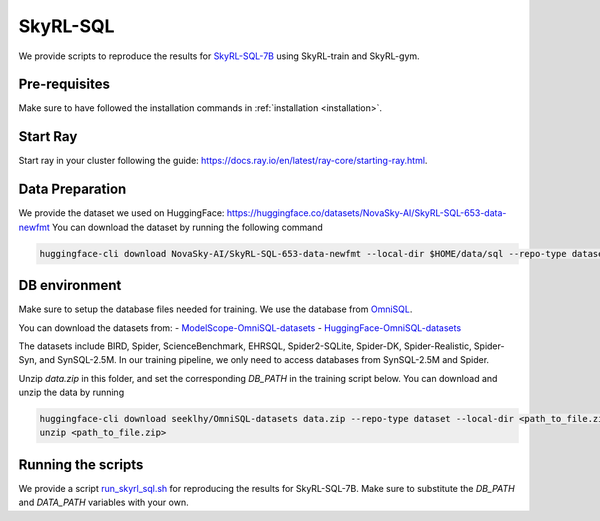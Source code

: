 SkyRL-SQL
=========

We provide scripts to reproduce the results for `SkyRL-SQL-7B <https://novasky-ai.notion.site/skyrl-sql>`_ using SkyRL-train and SkyRL-gym.


Pre-requisites 
---------------

Make sure to have followed the installation commands in :ref:`installation <installation>`. 


Start Ray
---------

Start ray in your cluster following the guide: https://docs.ray.io/en/latest/ray-core/starting-ray.html. 


Data Preparation
----------------


We provide the dataset we used on HuggingFace: https://huggingface.co/datasets/NovaSky-AI/SkyRL-SQL-653-data-newfmt 
You can download the dataset by running the following command

.. code-block:: bash

    huggingface-cli download NovaSky-AI/SkyRL-SQL-653-data-newfmt --local-dir $HOME/data/sql --repo-type dataset


DB environment 
---------------

Make sure to setup the database files needed for training. We use the database from `OmniSQL <https://github.com/RUCKBReasoning/OmniSQL/edit/main/train_and_evaluate/README.md>`_. 

You can download the datasets from:
- `ModelScope-OmniSQL-datasets <https://modelscope.cn/datasets/seeklhy/OmniSQL-datasets/summary>`_
- `HuggingFace-OmniSQL-datasets <https://huggingface.co/datasets/seeklhy/OmniSQL-datasets>`_



The datasets include BIRD, Spider, ScienceBenchmark, EHRSQL, Spider2-SQLite, Spider-DK, Spider-Realistic, Spider-Syn, and SynSQL-2.5M. In our training pipeline, we only need to access databases from SynSQL-2.5M and Spider. 

Unzip `data.zip` in this folder, and set the corresponding `DB_PATH` in the training script below. You can download and unzip the data by running

.. code-block:: bash

    huggingface-cli download seeklhy/OmniSQL-datasets data.zip --repo-type dataset --local-dir <path_to_file.zip>
    unzip <path_to_file.zip>

Running the scripts 
-------------------

We provide a script `run_skyrl_sql.sh <https://github.com/NovaSky-AI/SkyRL/blob/main/skyrl-train/examples/text_to_sql/run_skyrl_sql.sh>`_ for reproducing the results for SkyRL-SQL-7B. Make sure to substitute the `DB_PATH`  and `DATA_PATH` variables with your own.

.. code-block:: bash
    export WANDB_API_KEY=<wandb-api-key>
    bash examples/skyrl-sql/run_skyrl_sql.sh



